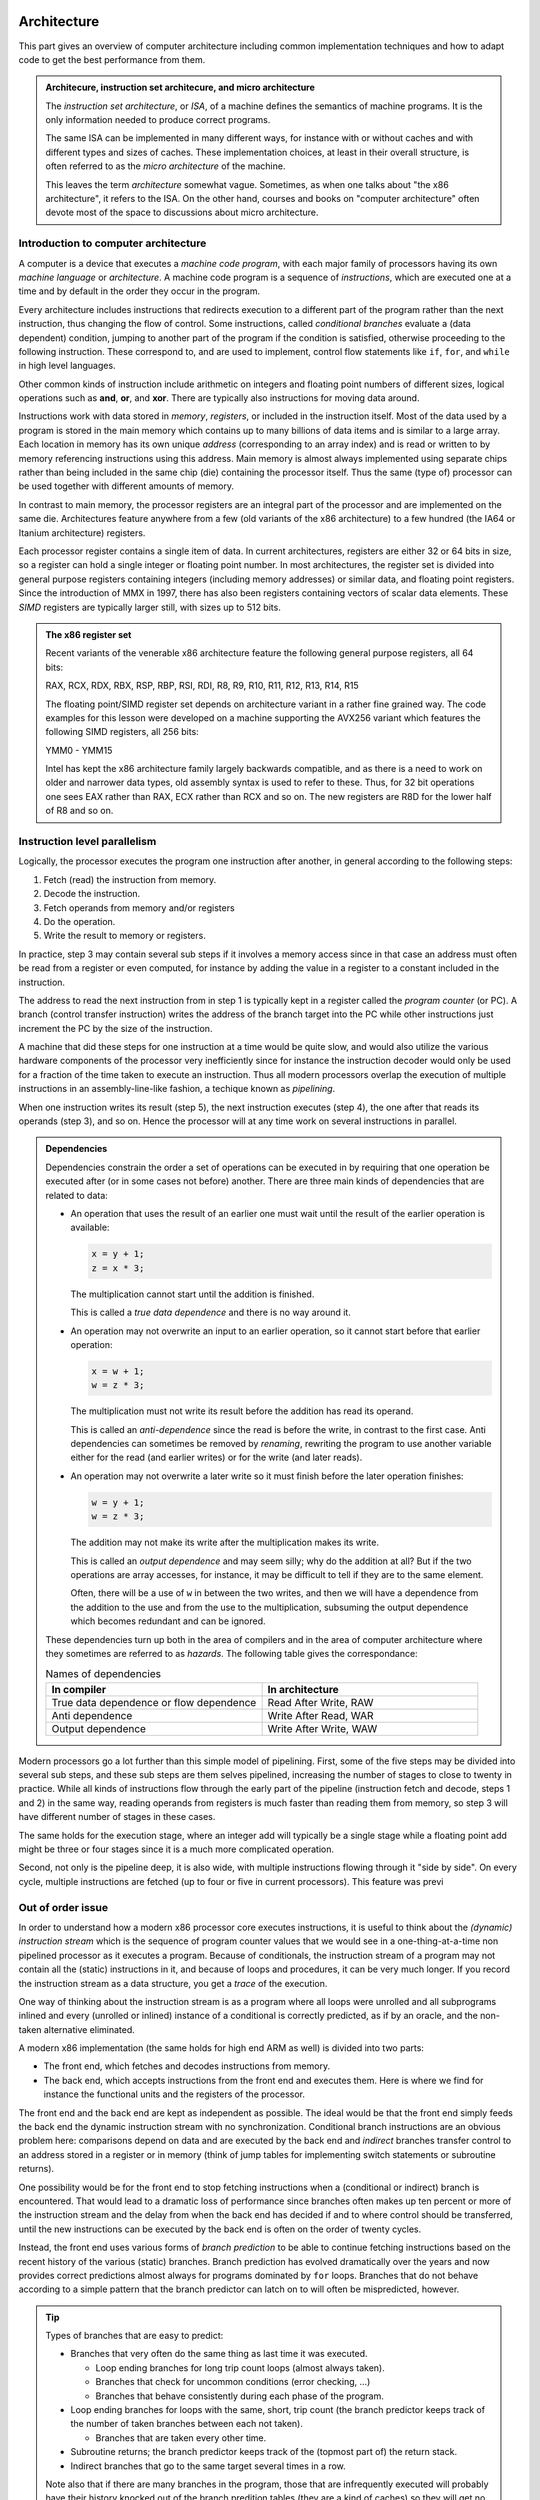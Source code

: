 Architecture
------------

This part gives an overview of computer architecture including common implementation
techniques and how to adapt code to get the best performance from them.

.. admonition:: Architecure, instruction set architecure, and micro architecture

  The *instruction set architecture*, or *ISA*,
  of a machine defines the semantics of machine
  programs. It is the only information needed to produce correct programs.
  
  The same ISA can be implemented in many different ways, for instance
  with or without caches and with different types and sizes of caches.
  These implementation choices, at least in their overall structure,
  is often referred to as the *micro architecture* of the machine.
  
  This leaves the term *architecture* somewhat vague. Sometimes, as when one
  talks about "the x86 architecture", it refers to the ISA. On the other
  hand, courses and books on "computer
  architecture" often devote most of the space to discussions about micro
  architecture.

Introduction to computer architecture
^^^^^^^^^^^^^^^^^^^^^^^^^^^^^^^^^^^^^

A computer is a device that executes a *machine code program*, with each major family
of processors having its own *machine language* or *architecture*. A machine code
program is a sequence of *instructions*, which are executed one at a time and by
default in the order they occur in the program. 

Every architecture includes
instructions that redirects execution to a different part of the program rather than
the next instruction, thus changing the flow of control. Some instructions, called
*conditional branches* evaluate a (data dependent) condition, jumping to another
part of the program if the condition is satisfied, otherwise proceeding to the
following instruction. These correspond to, and are used to implement, control flow
statements like ``if``, ``for``, and ``while`` in high level languages.

Other common kinds of instruction include arithmetic on integers and floating point
numbers of different sizes, logical operations such as **and**, **or**, and **xor**.
There are typically also instructions for moving data around.

Instructions work with data stored in *memory*, *registers*, or included in the
instruction itself. Most of the data used by a program is stored in the main memory
which contains up to many billions of data items and is similar to a large array.
Each location in memory has its own unique *address* (corresponding to an array index)
and is read or written to 
by memory referencing instructions using this address.
Main memory is almost always implemented using separate chips rather than being
included in the same chip (die) containing the processor itself. Thus the same (type of)
processor can be used together with different amounts of memory.

In contrast to main memory, the processor registers are an integral part of the 
processor and are implemented on the same die. Architectures feature anywhere from
a few (old variants of the x86 architecture) to a few hundred (the IA64 or Itanium
architecture) registers.

Each processor register contains a single item of data. In current architectures,
registers are
either 32 or 64 bits in size, so a register can hold a single integer or floating
point number. In most architectures, the register set is divided into general purpose
registers containing integers (including memory addresses) or similar data, and 
floating point registers. Since the introduction of MMX in 1997, there has also been
registers containing vectors of scalar data elements. These *SIMD* registers are
typically larger still, with sizes up to 512 bits.

.. admonition:: The x86 register set

   Recent variants of the venerable x86 architecture feature the following
   general purpose registers, all 64 bits:
   
   RAX, RCX, RDX, RBX, RSP, RBP, RSI, RDI, R8, R9, R10, R11, R12, R13, R14, R15
   
   The floating point/SIMD register set depends on architecture variant in
   a rather fine grained way. The code examples for this lesson were developed
   on a machine supporting the AVX256 variant which features the following
   SIMD registers, all 256 bits:
   
   YMM0 - YMM15
   
   Intel has kept the x86 architecture family largely backwards compatible, and
   as there is a need to work on older and narrower data types, old assembly
   syntax is used to refer to these. Thus, for 32 bit operations one
   sees EAX rather than RAX, ECX rather than RCX and so on. The new registers
   are R8D for the lower half of R8 and so on.

Instruction level parallelism
^^^^^^^^^^^^^^^^^^^^^^^^^^^^^

Logically, the processor executes the program one instruction after another,
in general according to the following steps:

1. Fetch (read) the instruction from memory.

2. Decode the instruction.

3. Fetch operands from memory and/or registers

4. Do the operation.

5. Write the result to memory or registers.

In practice, step 3 may contain several sub steps if it involves a memory access
since in that case an address must often be read from a register or even computed,
for instance by adding the value in a register to a constant included in the
instruction.

The address to read the next instruction from in step 1 is typically kept in a
register called the *program counter* (or PC). A branch (control transfer
instruction) writes the address of the branch target into the PC while other
instructions just increment the PC by the size of the instruction.

A machine that did these steps for one instruction at a time would be quite slow,
and would also utilize the various hardware components of the processor very
inefficiently since for instance the instruction decoder would only be used for
a fraction of the time taken to execute an instruction. Thus all modern processors
overlap the execution of multiple instructions in an assembly-line-like fashion,
a techique known as *pipelining*.

When one instruction writes its result (step 5), the next instruction executes
(step 4), the one after that reads its operands (step 3), and so on. Hence the
processor will at any time work on several instructions in parallel.

.. For this to work smoothly, the distict steps above must have separate hardware
.. units, so that for instance the instruction memory (accessed in step 1) is
.. distinct from the data memory (accessed in step 3).

.. exercise::

   Take a moment to think about the challenges posed by this approach when it
   comes to implementing exactly the same behaviour as an implementation that
   executes all the steps for one instruction before starting with the next one.

.. solution::

   There are problems with dependencies. Each instruction must execute *as if*
   all previous instructions have already executed and no subsequent ones have.
   This creates several challenges:
   
   - If a branch instruction updates the PC in the last step (step 5), four
     instructions that follow the branch in memory but should not be executed
     are already in various stages of processing. Care must be taken so that
     they do not affect the execution of instructions at the branch target.
     
   - If one instruction computes a value and writes it to a register
     and the next uses that value, the second instruction will read that
     register (step 3) while the first performs its operation (step 4)
     and before the new value is written to the register (step 5), thus
     reading the old value, which was not the intention.

.. admonition:: Dependencies

   Dependencies constrain the order a set of operations can be executed in
   by requiring that one operation be executed after (or in some cases not before)
   another. There are three main kinds of dependencies that are related to data:
   
   - An operation that uses the result of an earlier one must wait until
     the result of the earlier operation is available:
     
     .. code-block:: C
     
        x = y + 1;
        z = x * 3;
     
     The multiplication cannot start until the addition is finished.
     
     This is called a *true data dependence* and there is no way around it.
   
   - An operation may not overwrite an input to an earlier operation, so
     it cannot start before that earlier operation:
     
     .. code-block:: C
     
        x = w + 1;
        w = z * 3;
     
     The multiplication must not write its result before the addition
     has read its operand.
     
     This is called an *anti-dependence* since the read is before the write,
     in contrast to the first case. Anti dependencies can sometimes be removed
     by *renaming*, rewriting the program to use another variable either
     for the read (and earlier writes) or for the write (and later reads).
   
   - An operation may not overwrite a later write so it must finish before
     the later operation finishes:
     
     .. code-block:: C
     
        w = y + 1;
        w = z * 3;
     
     The addition may not make its write after the multiplication makes its
     write.
     
     This is called an *output dependence* and may seem silly; why do the
     addition at all? But if the two operations are array accesses, for instance,
     it may be difficult to tell if they are to the same element.
     
     Often, there will be a use of ``w`` in between the two writes, and then 
     we will have a dependence from the addition to the use and from the use to 
     the multiplication, subsuming the output dependence which becomes redundant
     and can be ignored.
   
   These dependencies turn up both in the area of compilers and in the area of
   computer architecture where they sometimes are referred to as *hazards*.
   The following table gives the correspondance:
   
   .. list-table:: Names of dependencies
      :widths: 50 50
      :header-rows: 1
      
      * - In compiler
        - In architecture
      * - True data dependence or flow dependence
        - Read After Write, RAW
      * - Anti dependence
        - Write After Read, WAR
      * - Output dependence
        - Write After Write, WAW
   
   
   

Modern processors go a lot further than this simple model of pipelining. First,
some of the five steps may be divided into several sub steps, and these sub
steps are them selves pipelined, increasing the number of stages to close to
twenty in practice. While all kinds of instructions flow through the early
part of the pipeline (instruction fetch and decode, steps 1 and 2) in the same
way, reading operands from registers is much faster than reading them from
memory, so step 3 will have different number of stages in these cases.

The same holds for the execution stage, where an integer add will typically be
a single stage while a floating point add might be three or four stages since it
is a much more complicated operation.

Second, not only is the pipeline deep, it is also wide, with multiple instructions
flowing through it "side by side". On every cycle, multiple instructions are 
fetched (up to four or five in current processors). This feature was previ

Out of order issue
^^^^^^^^^^^^^^^^^^

In order to understand how a modern x86 processor core executes instructions, it is
useful to think about the *(dynamic) instruction stream* which is the sequence of
program counter values that we would see in a one-thing-at-a-time non pipelined 
processor as it executes a program. Because of conditionals, the instruction stream
of a program may not contain all the (static) instructions in it, and because of
loops and procedures, it can be very much longer. If you record the instruction stream
as a data structure, you get a *trace* of the execution.

One way of thinking about the instruction stream is as a program where all loops 
were unrolled and all subprograms inlined and every (unrolled or inlined) instance
of a conditional is correctly predicted, as if by an oracle, and the non-taken
alternative eliminated.

A modern x86 implementation (the same holds for high end ARM as well) is divided
into two parts:

- The front end, which fetches and decodes instructions from memory.

- The back end, which accepts instructions from the front end and executes them.
  Here is where we find for instance the functional units and the registers of
  the processor.

The front end and the back end are kept as independent as possible. The ideal 
would be that the front end simply feeds the back end the dynamic instruction
stream with no synchronization. Conditional branch instructions are an obvious
problem here: comparisons depend on data and are executed by the back end and 
*indirect* branches transfer control to an address stored in a register or in memory
(think of jump tables for implementing switch statements or subroutine returns).

One possibility would be for the front end to stop fetching instructions when a
(conditional or indirect) branch is encountered. That would lead to a dramatic
loss of performance since branches often makes up ten percent or more of the
instruction stream and the delay from when the back end has decided if and to where
control should be transferred, until the new instructions can be executed by the
back end is often on the order of twenty cycles.

Instead, the front end uses various forms of *branch prediction* to be able
to continue fetching instructions based on the recent history of the various (static)
branches. Branch prediction has evolved dramatically over the years and now
provides correct predictions almost always for programs dominated by ``for`` loops.
Branches that do not behave according to a simple pattern that the branch predictor
can latch on to will often be mispredicted, however.

.. tip::

   Types of branches that are easy to predict:
   
   - Branches that very often do the same thing as last time it was executed.
   
     - Loop ending branches for long trip count loops (almost always taken).
     
     - Branches that check for uncommon conditions (error checking, ...)
     
     - Branches that behave consistently during each phase of the program.
   
   - Loop ending branches for loops with the same, short, trip count (the
     branch predictor keeps track of the number of taken branches between each
     not taken).
     
     - Branches that are taken every other time.
     
   - Subroutine returns; the branch predictor keeps track of the (topmost part
     of) the return stack.
   
   - Indirect branches that go to the same target several times in a row.
   
   Note also that if there are many branches in the program, those that are
   infrequently executed will probably have their history knocked out of the
   branch predition tables (they are a kind of caches) so they will get no
   predictions.

The back end then executes the instruction stream using as much parallelism
as possible. Current x86 back ends can execute as much as four or five
instructions per cycle, but since some of the functional units (memory access
and floating point operations, in particular) are pipelined, the back end
needs to find somewhere around 10 to 20 independent operations to maintain
a flow of four to five instructions per cycle.

.. admonition:: Latency and throughput

   These concept play important roles in computer architecture:
   
   Latency
     The shortest possible time between the start of an operation and the start
     of an operation that depends on the first one (typically because it needs
     the result of the first operation). The latency typically depends on the 
     first operation but may in some cases also depend on the second.
     
   Throughput
     How many operations (of some type) that can be executed per unit time. An
     operation can belong to several types, in which case the lowest limit applies.
     
     For instance, a processor may be able to execute four instructions per cycle
     but only two memory references, so if every instruction in the instruction
     stream includes a memory reference, the resulting throughput is only two
     instructions per cycle.
     
     Throughput depends on both the number of units available for executing the
     operation and how often a unit accepts a new operation. Most compute units
     are fully pipelined and accept a new operation every cycle, but for instance
     divide units tend not to be pipelined and may thus only accept a new operation
     when the previous one is finished, which may take perhaps ten or more cycles.
   
   If we have an operation with latency :math:`L` and throughput :math:`T` we will
   need :math:`L \times T` independent operations to fully utilize the resources
   of the machine. For instance, if we can do two floating point operations at a
   time and their latency is four cycles, we need at least eight independent 
   floating point operations to keep those units busy.
   
   Within the processor core, the clock cycle is the most common unit for measuring
   time since everything inside happens in sync with the clock. But some
   interesting things are driven by other clocks. In particular, this is true of
   memory references which depend on how fast the DRAM chips are clocked.
   This clock typically runs on a constant frequency while the core clock is
   varied by DVFS to balance performance, energy consumption and heat generation.
   Hence it is often useful to think about the memory in terms of (nano) seconds rather
   than (core) cycles.

The back end handles this parallelism using an instruction scheduling unit in
the processor hardware. This unit stores nformation about instructions that have
been delivered by the front end but not yet executed. For each instruction, the
scheduler keeps track of the instructions it depends on. For each source operand
that is not yet ready, the scheduler keeps track of which instruction will 
produce the value. This handles the true data dependencies; we will get to the
anti and output dependencies later.

When an instruction is about to produce its result, all instructions (in the 
scheduler) which will use that result checks to se if it was the last thing they
were waiting for. If it was, they become ready for execution. There might be 
more ready instructions that needs a certain kind of functional unit (say, a floating point
multiplier) than there are units of that type available; in that case some
instructions have to wait. When an instruction is sent for execution, its entry in
the scheduler can be reused.

The scheduler is a rather expensive (large and power hungry) part of the processor,
so there is a trade off between its cost and its size and flexibility. For instance,
entries may be general so that they may contain any instruction or specialized
with respect to the functional units it serves.

If we think about how this kind of back end executes the instruction stream,
we can note that there is in general an early part of the stream that is completely
processed. Then comes the earliest not finished instruction and a mix of 
executed and not executed instructions until we get to the newest (latest) 
instruction to have been delivered by the front end. Then comes the instructions
that have not yet reached the back end.

We will call the middle portion of the instruction stream the *current instruction
window*. The significance of the window is that the window moves through the 
instruction stream in order; instructions enter the window in the order they occur
in the stream and they exit in that same order. Within the window, however, they
will in general execute out-of-order with respect to stream order.

It should come as no surprise that the account up to now is simplified, so we
will discuss briefly a couple of complications. The first one is that we sometimes
execute instructions that should not be executed.

- The front end may have fetched the wrong instructions due to branch mispredictions.

- An earlier instruction in the stream may have had an exception, such as an integer
  divide by zero or some form of memory exception. Neither of these can be 
  detected by the front end.

Recall that we want our high performance implementation to execute the program
exactly as if it handled each instruction in order with no overlap. For this to
be possible we need to be able to "undo" the execution of instructions until we know that
it should really have been executed. We know this when all earlier instructions
in the instruction stream has executed without branch mispredictions or exceptions.

One way of thinking about this is that an instruction that has executed in the
functional units needs to appear to be executed to subsequent instructions within
the instruction window, but appear not-yet-executed to "the outside world". Only
when the instruction exits the current instruction window is its execution made
permanent. This is known as a *commit*, or in Intel terminology, *retirement*.

For instructions that have not yet retired (so they are still part of the instruction
window), this means:

- No values in registers or memory may be overwritten.

- No exceptions can be taken; maybe we should not have executed the excepting
  instruction. Consider the following, where ``d`` is not often 0:
  
  .. code-block:: C
  
     int foo(int n, int d) {
       if(d != 0) n = n / d;
       return n;
     }
  
  The branch predictor will guess that the division should be performed, so in the
  rare cases when ``d`` is indeed 0, the division might be performed while the
  branch condition is evaluated. So the exception must be postponed until the
  branch is retired.

This problem is solved by a combination of techniques:

Reorder buffer
  Every instruction in the instruction window has an entry in a (circular) reorder
  buffer. The reorder buffer contains all information that is needed when the 
  instruction is either undone or retired.
  
  Note that the reorder buffer contains both not yet executed instructions, just
  like the scheduler, but also those instructions that are executed but not retired
  which are not present in the scheduler. This is because a reorder buffer entry is
  much cheaper than a scheduler entry.

Register renaming
  Under this scheme, the register numbers in the instructions do not correspond
  directly to the hardware register addresses. Instead, register numbers from the
  instructions are used to look up an indirection table in the instruction decoder.
  On every instruction that has a destination register, a free physical register
  is allocated and the mapping table is updated. The scheduler hardware only uses
  physical register numbers.
  
  On a branch misprediction or exception, the mapping table from the
  appropriate point in the instruction stream (which will be within the instruction
  window) can be recomputed from the reorder buffer.

Store buffers
  Store instructions write their data and addresses to store buffers. Load 
  instructions check the store buffers corresponding to earlier stores.

  - If the address of the load matches the address of the store and there 
    is data in the store buffer, the load returns the data (store to load 
    forwarding). Note that this only works when the store affects all bytes
    targeted by the load; for instance, if the size of the store was a single
    byte it cannot be forwarded to a load asking for two or more bytes.
  
  - If there is no data (because the instructiion that would produce it has
    not delivered its result yet), the load has to wait.

  - If there is any previous store instruction where the address is not yet
    computed, all subsequent loads must wait.

All of these memory structures (physical registers, scheduler and reorder buffer
entries, and
store buffers) may be fully used so that none can be allocated. In fact, that is
how "not enough instruction level parallelism" typically manifests itself.

Register renaming and store buffers also eliminate many anti and output dependencies
(all, in the case of register renaming) so that the instructions in the instruction
window can be executed mostly in true data dependeny order.

The last complication that we must deal with here is complex instructions. Some
architectures, like the x86, contain instructions that do more than one major piece
of work. The most common example is the fact that x86 compute instructions can get
one of their operands from memory. This is basically a three step process:

1. Compute the address (as a sum of up to two registers and a constant offset 
   contained in the instruction).

2. The memory access.

3. The operation (for instance a floating point addition).

The almost universal way that x86 implementations deal with this is to divide such
an instruction into multiple *micro operations* or *uops*. The scheduler then does
not schedule instructions, but uops (many instructions will of course map to a single
uop). This has several benefits, as compared to having the scheduler work with
entire instructions:

- The memory access uop does not need to wait for the non-memory operand for the
  operation (floating point add). This will in general allow it to start earlier,
  thus getting the instruction completed sooner.

- If the scheduler sends the (in this case whole) instruction for execution (because
  the address computation and memory access units are free and all source operands
  are available) and then the operation
  (floating point add) needs to somehow wait if the floating point adder is not
  available. Since memory is almost always cached (see next section), the scheduler
  does not
  know how long the memory access will take, so it cannot reserve the floating
  point adder when it starts the memory access.

All in all, it is better to keep the operations handled by the scheduler simple
and have somewhat more of them rather than trying to do more with each operation.

Memory hierarchies
^^^^^^^^^^^^^^^^^^

It is a truth universally acknowledged, that a computer memory is either large or
fast. It is also the case that many programs tend to access memory locations that
they have accessed in the recent past, or memory locations near them. This property
is called *locality*, either *temporary locality* (same locations) or
*spatial locality* (nearby locations).

.. admonition:: Example

  The ``unique1`` program (as well as some of the others) from the algorithm 
  section shows both temporal and spatial locality. 

  .. code-block:: C

    int unique1(int a[], int n) {
      for(int i = 0; i < n; i++)
        for(int j = 0; j < n; j++)
          if(i != j && a[i] == a[j]) return 0;
      return 1;
    }

  - Spatial locality: The inner ``for`` loop accesses the array elements 
    sequentially so that on every iteration it accesses an element adjacent to
    an element it accessed on the previous iteration.

  - Temporal locality: The same element ``a[i]`` is accessed by each iteration
    of the inner ``for`` loop (since ``i`` is invariant with respect to that loop).
    Also, all of the ``a[j]`` accesses in the conditional were
    accessed by the previous iteration of the outer ``for`` loop. Whether these
    accesses were "recent" or not depends on the size of the array and the
    machine.


Locality makes it possible to improve performance by combining a larger, slower,
memory with a smaller, faster one. We have already seen this concept in the use of
a few dozen processor registers, together with a main memory containing billions
of individual locations. But modern machines often have several layers of
progressively larger and slower memory between the registers and the true main 
memory. All of the layers together are referred to as the *memory hierarchy* of the
machine.

This raises the issue of keeping track of which value is in what memory. When it
comes to registers, that is typically the job of the compiler. A C or Fortran
program does not specify which registers should be used for which variables but
register use is explicit in the machine code.

For larger memories it is typically either the programmer or the processor hardware
itself that makes the decision. For instance, when programming a GPU in Cuda, the
programmer specifies the kind of memory each variable should use. Such memories
that are visible to the programmer are often called *local memories* or
*scratchpad memories*. If the memory is managed by the hardware, it is called
a *cache*.

For general purpose processors, such as the x86 processors that are found in
everything from laptops to supercomputers, the memory hierarchy below the processor
registers is managed by the hardware. The strategy is based on the principle of
locality discussed above; when a memory location is accessed, its contents is copied
to the highest level in the memory hierarchy (if it is not already there) so that it
will be readily available if it is used again soon (temporal locality). 

In practice, a small block of memory containing the interesting
location is copied, both to amortize the cost of keeping track of memory locations
over somewhat larger blocks, and to exploit spatial locality. Such blocks are
called *cache lines*; today a common size is 64 bytes. The cache lines are naturally
aligned, so the first cache line in memory covers addresses 0 to 63, the next one
addresses 64 to 127 and so on.

Cache organization
""""""""""""""""""

So, how does the hardware know if a particular cache line is in the cache or not?
Or, differently put, how are caches implemented?

Consider a very small and simple cache that contains a single 64-byte cache line
at a time. That cache needs to store 64 bytes of data, but it also needs to store
the address of the line currently in the cache as well as a single bit indicating
whether there is a line there at all (for instance, directly after power up no
cache line will be present). It will look something like the following:

+-----------+-------------------+-----------------+
| Valid bit | Address (64 bits) | Data (64 bytes) |
+-----------+-------------------+-----------------+

Given that the cache lines are naturally aligned, a 64-bit address will look
like this:

+-----------------------------+----------------------+
| Cache line number (58 bits) | Byte offset (6 bits) |
+-----------------------------+----------------------+

Since all accesses to *any* byte in the cache line will hit, the lower six bits
do not matter and only the cache line number needs to be stored and compared. So
we will have this instead:

+-----------+-----------------------+-----------------+
| Valid bit | Line number (58 bits) | Data (64 bytes) |
+-----------+-----------------------+-----------------+

Now, this is an awfully small cache. Typical caches store from several hundred to
several hundred thousand lines. One possible solution is to just replicate the 
structure of the single-line cache to a larger number of lines, forming a
*fully associative* cache. All of the lines are searched in parallel, each with
its own address comparator, and we have a hit if we hit in any of the line-caches.
In practice, this design leads to two major problems:

- The complexity of that many parallel comparator circuits is prohibitive for 
  large caches. Some smaller structures, such as the store buffers mentioned 
  above in relation to out of order issue, do have this fully associative
  quality. The Kaby Lake core of the Core i7-8550U has 56 store buffers.

- When we have a cache miss we need to choose in which of these single-line caches
  to place the new line. The strategy for doing that is called a *replacement policy*.
  Making a good decision is very important for minimizing
  the number of misses, and computing a good choice among so many alternatives is
  also very computationally expensive.

Instead, we can be inspired by the concept of hash tables. If we compute an index
from the line number part of the address we can use it to access a conventional
memory with the following lay out:

+-----------+-----------------------+-----------------+
| Valid bit | Line number (58 bits) | Data (64 bytes) |
+-----------+-----------------------+-----------------+
| Valid bit | Line number (58 bits) | Data (64 bytes) |
+-----------+-----------------------+-----------------+
| ...                                                 |
+-----------+-----------------------+-----------------+
| Valid bit | Line number (58 bits) | Data (64 bytes) |
+-----------+-----------------------+-----------------+

We will use the index to find a single item, check the line number of that item
and if we have a match we get a hit. If we have a miss, we will replace this item,
at this index, since that is the index computed from the address of the access.

The typical way to compute the index is to take the lowest bits of the line number
part of the address. So if we for instance have a 32 kilobyte cache
we will have a new division of an address:

+--------------------------------+----------------------+
| Cache line number (58 bits)    | Byte offset (6 bits) |
+---------------+----------------+----------------------+
| Tag (49 bits) | Index (9 bits) | Byte offset (6 bits) |
+---------------+----------------+----------------------+

In this case, only the tag part of the address needs to be stored, since the index
part is implicit in which location in the cache that we are accessing, giving 
the following organization of the cache hardware:

+-----------+-----------------------+-----------------+
| Valid bit | Tag (49 bits)         | Data (64 bytes) |
+-----------+-----------------------+-----------------+
| Valid bit | Tag (49 bits)         | Data (64 bytes) |
+-----------+-----------------------+-----------------+
| ...                                                 |
+-----------+-----------------------+-----------------+
| Valid bit | Tag (49 bits)         | Data (64 bytes) |
+-----------+-----------------------+-----------------+

The cache now only needs a single comparator together with a conventional memory
array that can be implemented very efficiently on a VLSI chip. In addition, we 
have eliminated the choice of where to write the new line after a miss.

This kind of cache is called a *direct mapped* cache. These were popular among 
early RISC processors that did not have room
for the cache on the same die as the processor since it could be implemented using
standard SRAM chips.

The drawback of a direct mapped cache is that if the program uses two addresses
that are a multiple of the cache size from each other (they are equal modulo
the cache size), both cannot be in the cache at the same time since they will
have identical index. 

.. In general, whatever way we compute the index, there will
   be a lot of addresses mapping to the same one.

On the other hand, a direct mapped cache can keep any contiguous sequence of 
cache lines (up to the size of the cache, of course) in the cache.

To mitigate this problem, the most poular organization today is called a *set 
associative* cache. This is essentially a number of direct mapped caches accessed in
parallel. Each of these direct mapped caches is called a *way* and a cache with
four ways is called a four way set associative cache. The items with the same index
(one per way) is called a *set*.

+-------------+--------------------+-----+--------------------+
|             |  Way 0             |     |  Way W-1           |
+=============+=======+=====+======+=====+=======+=====+======+
| **Set 0**   | Valid | Tag | Data | ... | Valid | Tag | Data |
+-------------+-------+-----+------+-----+-------+-----+------+
|  ...        | ...                | ... | ...                |
+-------------+-------+-----+------+-----+-------+-----+------+
| **Set N-1** | Valid | Tag | Data | ... | Valid | Tag | Data |
+-------------+-------+-----+------+-----+-------+-----+------+
   
With the set associativity, the issue of replacement policy returns, although not
with the same complexity as for a fully associative cache. A W-way cache can keep
any W contiguous sequences of at most N cache lines in the cache at the same time,
provided the replacement policy does the right thing. Unfortunately, there is
often an element of randomness involved, so there will in general be some number of 
"noise" misses before the cache contents settle.

Multi level caches
""""""""""""""""""

On a machine with caches, a memory reference first checks the highest level (*L1*)
cache. If the location in question is present in the L1 cache, the memory reference
is an (L1) *hit* and is satisfied by the cache. Otherwise it is an (L1) *miss* and
the next level in the memory hierarchy is consulted. Note that the L1 cache is the
smallest and fastest cache; the next level is bigger so the location in question may
very well be present there. If the access misses in every level, main memory is used.

.. admonition:: The Core i7 8550U cache hierarchy

  Foo

  +-------+---------------+---------------------+
  | Level | Instruction   | Data                |
  +=======+===============+=====================+
  | 1     | 32KB          | 32KB                |
  +-------+---------------+---------------------+
  | 2     |            256KB                    |
  +-------+-------------------------------------+
  | 3     |            8MB                      |
  +-------+-------------------------------------+

  

After a miss, the cache line containing the interesting location is moved to the
highest level cache, *replacing* a currently present line.

Caches and stores
"""""""""""""""""

In the discussion above, we have used loads as examples of how caches work, but
there are also stores to consider. A few decades ago, there were many different
ways to implement stores in caches, but today most caches use the *write back*
policy.

Under this policy, a store operation works similar to a load: The address to store
to is looked up in the cache, if it is not found it is fetched from a lower level
of the memory hierarchy, just as for a load. Once the line containing the store
address is in the cache, the store is made to the cache. Lower levels are not updated.

This leads to a situation where the cache may contain different information than the
memory (or other outer levels of the memory hierarchy), with the version in the cache
being the canonical one (the version one would see in memory if there were no caches).
Such a cache line that contains unique information is called a *dirty* cache line.

..   (un?)fortunately fall outside the scope of this workshop.

Dirty cache lines must be written back to lower levels in the memory hierarchy when
they are replaced in the cache. Hence write references to all but the first level
cache are not generated directly by store instructions but by eviction of dirty lines.
A read reference, independent of cache level, is typically generated to service a
load instruction (or uop) that has missed in all the upper levels.

.. Neither the programmer nor the compiler need to do anything in order to use a cache,
   which allows (executable) programs to work on machines with different cache
   hierarchies.

Caches and instruction level parallelism
""""""""""""""""""""""""""""""""""""""""

So far, our discussion of caches has assumed that one access is processed at a time,
but that is incompatible with the highly parallel execution engine discussed above.
It would also mean forgoing the opportunity to exploit hardware parallelism in the
memory hierarchy, which comes in several forms:

Hit under miss
  The simplest form of parallelism is that between a cache miss, where the missing
  level in the cache just waits for the contents of the requested line, and 
  independent hits to other cache lines.

Multiple outstanding misses
  The on-chip memory structures lend themselves well to pipelining, meaning that
  the minimum time between accepting new requests is much smaller than the time
  to service a request. Thus it makes sense to be able to process several misses
  concurrently.

Write backs
  The write backs of dirty, evicted cache lines can also proceed in parallel with
  other operations given sufficient buffering. Care must be taken to avoid reading
  stale data: If a write back has not reached a lower level cache yet, that cache
  does not have the correct contents.

In many cases, the latency of L1 misses that hit in L2 can be hidden completely
if enough instruction level parallelism is present. A modern out of order issue
core like the one sketched above can have an instruction window of over 200
instructions. Even at a rate of four instructions executed per cycle, this 
corresponds to over 50 cycles of work, quite enough to absorb some 20 cycles
or so of L2 latency.

While a purely sequential cache has only hits, which deliver data immediately and
do not generate a cache line refill, and misses which have the opposite 
characteristics, these parallel caches exhibit a third class of reference: Those
that touch a line that had a recent miss for which the refill is still outstanding.
Such a miss does not return data immediately but does not generate a new refill.

Prefetching
"""""""""""

One way to exploit even more parallelism in the memory hierarchy is prefetching. We
have seen that the instruction window can often hide a few tens of cycles of
latency, but main memory latency is typically several hundred cycles. We need to 
start main memory access long before the accessing 
instruction enters the instruction window. Such a read in anticipation of future
need is called a *prefetch*.

A prefetch always consults the memory hierarchy; if the target of the prefetch is
already in the cache, no refill needs to be generated. Otherwise, the prefetch is
handled much like an ordinary miss.

Prefetches can be generated transparently by the hardware or by special prefetch
instructions. In both cases, prefetching depends on predictable access patterns.
The simplest of such patterns is sequential access with constant stride. This
means accesses that walk through the address space with a constant offset:

  :math:`a,\ a+s,\ a+2s,\ a+3s, \ldots`

Modern hardware prefetchers handle these kinds of patterns very well, so software
prefetches are only needed/useful in some cases.

Virtual memory
^^^^^^^^^^^^^^

Computers generally run many processes at the same time, several of the loaded into
memory. Moreover, processes are moved in and out of memory when the process
has something to do or when memory gets scarce.

It would be almost impossible to have the processes know what part of memory they
are currently placed in, especially if the code of the process would need to know 
that. Therefore, every process has their own *address space*. Recall that memory
is like an array indexed with integer addresses. Under a virtual memory system,
each process has its own array, and the same *virtual* address, which is what the
processes use, in different address spaces corresponds to different physical memory
addresses.

To accomplish this, memory space is divided into *pages* which play a role that is
similar to that of a cache line. On the x86, pages are 4096 bytes in size. The
division of the address space into pages also divides addresses into a page number
and a page offset:

=============================   =====================
Virtual page number (52 bits)   Page offset (12 bits)
=============================   =====================

On every memory access, the virtual page number is translated into a physical page
number often called the *page frame number*. If the macine actually has 16GB of
memory, the translated address looks like this:

===========================   =====================
Page frame number (22 bits)   Page offset (12 bits)
===========================   =====================

Note that the page offset is unaffected by the translation.

The virtual page number is translated to a page frame number using a set of tables
called the *page tables*. On some architectures like the x86, the hardware makes 
which is often called the *page table walk*, wheras on other, especially RISC
machines from the nineties, it is made by software. In either case, it is very 
slow; on the face of it, we have replaced one memory reference by several.

For this reason, there is of course a cache, called the *translation lookaside buffer*
or *TLB*, for the translation. In fact, a modern processor has a multilevel TLB
hierarchy. The TLB typically has fewer entries than the ordinary cache has cache lines
since each entry provides translation information for a page which is much bigger
than a cache line. For the first level TLB, 64 or so entries is not uncommon and in
contrast to the case with caches, it may actually be fully associative.

Virtual memory interacts with the rest of the cache system in interesting ways; do
the caches work on virtual or physical addresses? The answer is that they work with 
physical addresses because otherwise the caches would need to be flushed when 
the processor switches to run another process for a while.

In order for the TLB lookup not to slow down L1 cache access, the L1 cache is often
organized to only use the page offset for indexing. It is not a coincidence that
the Core i7-8550U has a, 32 KB 8-way set associative L1 cache because this makes
for using exactly the 12 low order bits of the address as index. Then the TLB
access is made in parallel with reading the (physical) tags which can then be 
compared to the page frame number of the access.


Measuring the cache
"""""""""""""""""""

To sum up the performance of caches, let us take a look at the cache hierarchy 
of the Core i7-8550U. We have done that using two different cache measurement
programs.

Latency measurements
++++++++++++++++++++

The first of these is designed to do latency measurent, so it is written
in such a way that every access depends on getting the data from the previous access.
The inner loop of this test looks as follows:

.. code-block:: C

    for (size_t i = 0; i < traversals; i++) {
      for (size_t j = 0; j < blocks; j++) {
        p = (void **)*p;
      }
    }

The code follows a linked list of pointers in order to measure the latency of
the accesses. The inner loop touches every block of a buffer once. The block 
size is varied from 8 bytes (the size of a pointer) to 64 bytes (the size of a
cache line). In all cases, the first 8 bytes of a block is the pointer. There 
are ``blocks`` blocks in the buffer, and in order to get a suitable time for
measurement, the buffer is traversed ``traversals`` times.

There are two experiments made with this code.

Sequential access
   Here, the (first word in) the first block points at the (first word in) the
   second block which points to the third and so on until the last block which 
   points at the first one. This pattern is one which the hardware pre-fetchers
   will understand easily. So even if the processor needs to get the pointer to
   follow, the pre-fetchers have already guessed where the pointer will point.

Random access
   Here, the list has been scrambled. Each block is still visited once, but
   not in an order that the hardware prefetchers understand.

Here are the results for the latency measurements. The x-axis in these plots 
is the base 2 logarithm of the buffer size in bytes. So the value 13 stands for
:math:`2^{13} = 8192` bytes and the value 26 corresponds to :math:`2^{26}` bytes 
which is 64 megabytes. The y-axis is the average time per access in nanoseconds.
Since the machine ran the tests at about 3.5GHz, this figure should be multiplied
with 3.5 to get the value in processor cycles.

We first look at the results for a random traversal:

.. image:: cache-lat-rand.png

The left part of the plot is not easy to read, so we will zoom in later, but let us
look at the overall shape. We have a very low latency up to 15 (corresponding to
the 32KB L1 data cache), then another plateau from 64KB to 256KB which is the size
of the L2 cache. The L3 cache yields another relatively flat region between 512KB
and 4MB. The L3 cache is 8MB, but it is shared between all cores and also contains
code, so when we can not use the whole size without starting to miss. As the buffer
size increases, we approach 100ns (350 cycles) of access latency.

Now, let us look at the sequential access pattern, in the same scale.

.. image:: cache-lat-seq.png

That was quite a difference! The latency in under ten nanoseconds even when going
all the way to memory. Therse results are both a tribute to the pre-fetchers, but
also to a very reasonable memory bandwidth. When we use a single pointer in each
cache line (block size 64B), we read each pointer in about 7.1 nanoseconds. For
this read the memory needs to transfer a cache line, so we have a read bandwidth
of about 9GB/s.

We will now zoom in on the left part of the plot, where data fits in the L1 or L2
caches.

.. image:: cache-lat-rand-small.png

For the random access, we see that regardless of how many pointers per cache line
we use, the access time is about 1.16 nanoseconds, which is the documented 4 cycle
hit latency of the L1 data cache, as long as we use at most 32KB of buffer size.

When we go from 32KB to 256KB we see that the different numbers of pointers per 
cacheline start to matter. As we increase the buffer size, the access time increases
to just above 4 nanoseconds (8 pointers per cache line) to just below 5 nanoseconds
(1 pointer per cache line).

What happens is that we still get some hits in the L1 data cache, especially for
the 64KB buffer size where we get almost 50% hits for the 8 pointers per cache line
case. To understand why, consider the situation somewhere in a traversal. Since 
we have a buffer that is twice the size of the cache, the cache will contain half
of the cache lines in the buffer. We will now make a random reference somewhere
in the buffer. It is not surprising that we have a good chance of hitting one of the
blocks that are present in the cache. The chance is slightly less than 50% since
the blocks that are present have recently had one of their eight pointers read, and
these will certainly not occur again until the next traversal. Thus pointers that
fall outside the present blocks are a little more likely.

Let us now look at the sequential access pattern.

.. image:: cache-lat-seq-small.png

Here we see that with 4 or 8 pointers per cache line, the pre-fetchers feed data
quickly enough that it is always ready when needed. However, with the larger
strides, it appears that the pre-fetchers, while useful in mitigating the latency,
do not manage to fully hide it.

Streaming reads
+++++++++++++++

The other cache measurement is more oriented towards read bandwidth. Here we
want to see how much data we can get into the core under different scenarios, so
we use explicit SIMD programming to generate 32-byte reads which we xor together
to avoid the compiler eliminating the whole loop. In fact, we edited the assembly
to get a somewhat smoother code.

We have run with different strides, but since the access size is 32 bytes rather
than 8, a stride of 1 has two accesses per cache line, stride 2 has one, stride 4
touches every other cache line an stride 8 reads one out of four.

.. image:: cache-stream.png

We see that the overall picture is somewhat similar to the case with dependent
instructions; we have the lowest time per access when the buffer fits in the L1 data
cache, a somewhat higher when when we read from the L2 cache, higher still with the
L3 and highest when reading from memory. 

However, because the loads here are 
independent of each other, we have much shorter average times. When reading from 
the L1 data cache we have a read time of about 0.17 nanoseconds, which translates
to just under 0.6 cycles. Theoretically, we should be able to do 0.5 cycles (two 
loads per cycle) but a small amount of time gets lost.

The increase in time is also not as dramatic when we go to larger buffer sizes,
so the outer levels in the memory hierarchy lose bandwidth slower than the gain 
latency. this indicate that they support more and more concurrent 
references.

Larger strides give longer times per access as soon as we do not just read from
the L1. It is no surprise that stride one should be better than stride two since
the same amount of data is read for one two references with stride one and for one 
reference for stride two. However, it is less clear what causes the difference 
between stride two and stride four and between stride four and stride eight.

.. image:: cache-stream-small.png

We get the following table for achievable bancdwidth for different levels in the 
memory hierarchy:

=====   ================   ================   ================
Level   Buffer size (KB)   Access time (ns)   Bandwidth (GB/s)
=====   ================   ================   ================
L1      32                 0.17               192
L2      128                0.32               100
L3      4096               0.65                49
Mem     65536              3.11                10
=====   ================   ================   ================

Programming for the cache
"""""""""""""""""""""""""

While neither programmer nor compiler have to know about caches in order to produce
correct code, performance can be drastically improved by taking the memory 
hierarchy into account. Recall that caches are efficient because of the locality
of most programs, and the more locality the program has, the better the 
caches work. Here we will discuss how to write code with good locality.

Blocking
""""""""
In general, locality is a function of which memory locations the program accesses 
as well as in what order the accesses are performed. If all of the locations
fit in the cache at the same time, only the first reference to each referenced 
cache line will be a miss. If not everything fits at the same time, the ordering
matters.

Imagine that we have a cache with a single cache line and a program that references
two different memory locations A and B falling in different cache lines. If the
accesses are in the order A, B, A, B, A, B, ... every access will miss, while if
the order is A, A, A, ..., B, B, B, ... then there will only be two misses.

This example may look silly, but since a cache line contains several memory locations
the A:s might actually be different memory locations falling into the same cache
line (and similarly for the B:s), a much more common occurrence.

Transforming programs to increase temporal locality is often referred to as
*blocking* since one can often view it as traversing a "block" of memory at
a time. A program can benefit from blocking if the following conditions hold:

1. The program reuses memory, ie there are more memory references than unique
   memory locations referenced.

2. The reuse is too scattered, so that between two memory references to the 
   same location, too many other unique memory locations are referenced.

The number of unique memory locations accessed between two accesses to the same
location is called *reuse distance*. Blocking is a transformation that reorders
memory references to reduce the average reuse distance so that data tends to fit
some level in the memory hierarchy. The level targeted can be explicitly managed
like registers or local memory or implicitly managed like a cache. Note that
blocking targets data references, not instruction references.

Typically, a program can be blocked several times for different levels in the
memory hierarchy. So we can have a program that is blocked for registers as well
as for the L1 cache and L3 cache, for instance.

.. admonition:: Example: Blocking unique1

  The ``unique1()`` function satisfies our two conditions for being eligible
  for blocking, at least if the array is larger than the largest cache. 
  Admittedly, in this case the :math:`O(N^2)` algorithm will be horribly slow
  compared to an algorithm based on sorting or hash tables, but it can still
  be used to illustrate the technique.
   
  Here is the original version of ``unique1()`` again, for reference:

  .. code-block:: C

    int unique1(int a[], int n) {
      for(int i = 0; i < n; i++)
        for(int j = 0; j < n; j++)
          if(i != j && a[i] == a[j]) return 0;
      return 1;
    }

  - As we saw above, the ``a[i]`` reference is reused on every iteration
    and its reuse distance is 1 since only the reference to ``a[j]`` happens
    between the reuses.
  - The ``a[j]`` reference has a reuse distance of ``n``, however,
    which we assume to be too large for our cache.
  
  One way to view the problem, then, is that the inner ``j`` loop has too many
  iterations between iterations of the outer ``i`` loop. This leads to the
  idea that we can split the ``n`` iterations of the ``j`` loop that are needed
  for each iteration of the ``i`` loop into smaller chunks of size ``B``
  so that for each chunk we go through all ``n`` iterations of the outer
  loop but only ``B`` iterations of the inner loop. Here is the resulting code:

  .. code-block:: C

    int unique1(int a[], int n) {
      for(int jj = 0; jj < n; jj += B)
        for(int i = 0; i < n; i++)
          for(int j = jj; j < min(n, jj+B); j++)
            if(i != j && a[i] == a[j]) return 0;
      return 1;
    }

  Note that the ``min(n, jj+b)`` part handles the case when ``n`` is not a
  multiple of ``B``.
  
  We have now accomplished a reuse distance of ``B`` for the ``a[j]``
  reference which means that most of these will hit in the cache. It is only
  when ``n`` is 0 that we will get misses as we load a new chunk into the
  cache.
  
  This transformation can also be made for ``unique2()`` but it is somewhat
  more complicated as the trip count of the inner loop depends on the outer
  loop index variable (``i``).
  
  Now that we have blocked ``unique1()`` for the cache, let us block it for
  registers as well. We do this since memory references are always more expensive
  than register accesses, even if they hit in the cache. 
  
  For instance, the
  Core i7-8550U processor can do two memory references per cycle (if they hit
  in the L1 data cache) but since it can execute up to four instructions per
  cycle and an instruction can have as many as three source operands and one
  destination operand, that amounts to 16 register accesses per cycle. Also,
  register access adds no latency to the operation wheras even an L1 hit
  has a four cycle latency.
  
  First, we make the fact that the ``a[i]`` reference can be replaced by
  reading a register explicit in the code by introducing a local variable:
  
  .. code-block:: C

    int unique1(int a[], int n) {
      for(int jj = 0; jj < n; jj += B)
        for(int i = 0; i < n; i++) {
          int a0 = a[i];
          for(int j = jj; j < min(n, jj+B); j++)
            if(i != j && a0 == a[j]) return 0;
        }
      return 1;
    }

  In this case, we will think about blocking in a slightly different way.
  When we blocked for the cache, we started from the idea of reducing the
  trip count of the innermost loop to decrease the reuse distance. In this
  case we will start from a desire to reuse the ``a[j]`` memory access for
  more comparisons. The way to do this is to use multiple values of ``i``
  at a time:
  
  .. code-block:: C

    int unique1(int a[], int n) {
      for(int jj = 0; jj < n; jj += B)
        for(int i = 0; i < n; i += 2) {
          int a0 = a[i];
          int a1 = a[i+1];
          for(int j = jj; j < min(n, jj+B); j++) {
            int aj = a[j];
            if(i   != j && a0 == aj) return 0;
            if(i+1 != j && a1 == aj) return 0;
          }
        }
      return 1;
    }

  We have also made the reuse of the ``a[j]`` access explicit by introducing the
  local variable ``aj``. We still have one memory access in the innermost loop,
  but since we increment ``i`` by 2 on each iteration of the
  ``i`` loop, we will have half as many iterations of that loop and thus half
  as many iterations of the innermost loop in total.


Programming for prefetch
""""""""""""""""""""""""

There are a few things to think about when it comes to programming for prefetching.

- Prefetches need to be "just-in-time". If they are too early, they risk knocking
  useful data out of the cache, and if they are too late, they do not hide all
  of the latency. Typically, each iteration prefetches for a later one. The optimal
  *prefetch distance* depends on the amount ow work in each iteration and the latency
  of the memory where the data is expected to be found.
  
- Long sequences are most efficient since the prefetching is unlikely to be
  effective in the beginning of the sequence. For the hardware mechanism, it needs
  to observe a few misses to learn the stride and find a suitable prefetch distance.
  For the software approach, since each iteration typically prefetches for a later
  one, nobody prefetches for the first few iterations. Similarly, there will
  typically be useless prefetches generated from the last few iterations.

- The software prefetch instructions are not free: There are address calculations
  as well as the cache access (so in terms of throughput, a prefetch instruction
  costs like a load). Typically, a machine might support a certain number of 
  outstanding prefetch instructions and simply throw away the excess.
  
  Hence it is important to mix them with other instructions and also not generate
  several prefetches for the same cache line, something that might require loop
  unrolling.

.. admonition:: Simulating the behaviour
  If you want to dive deeper in this lesson, there are architecture simulators such
  as `"Gem5" <https://gem5.org>`_. (open source) and `"Intel Simics" <https://www.intel.com/content/www/us/en/developer/articles/tool/simics-simulator.html>`_. (proprietary, but free for researchers) that allows you
  to work with memory hierarchies and different CPU features, such as prefetching
  and multicore, while running your own program, and therefore being able to see the performance of the code in more detail.

Further reads
---------------

- David A. Patterson, John L. Hennessy. "Computer Organization and Design (RISC-V Edition)". MK Publishers. 2021.
- Christos Kozyrakis, John L. Hennessy and David A. Patterson. "Computer Architecture: A Quantitative Approach". MK Publishers. 2025.
